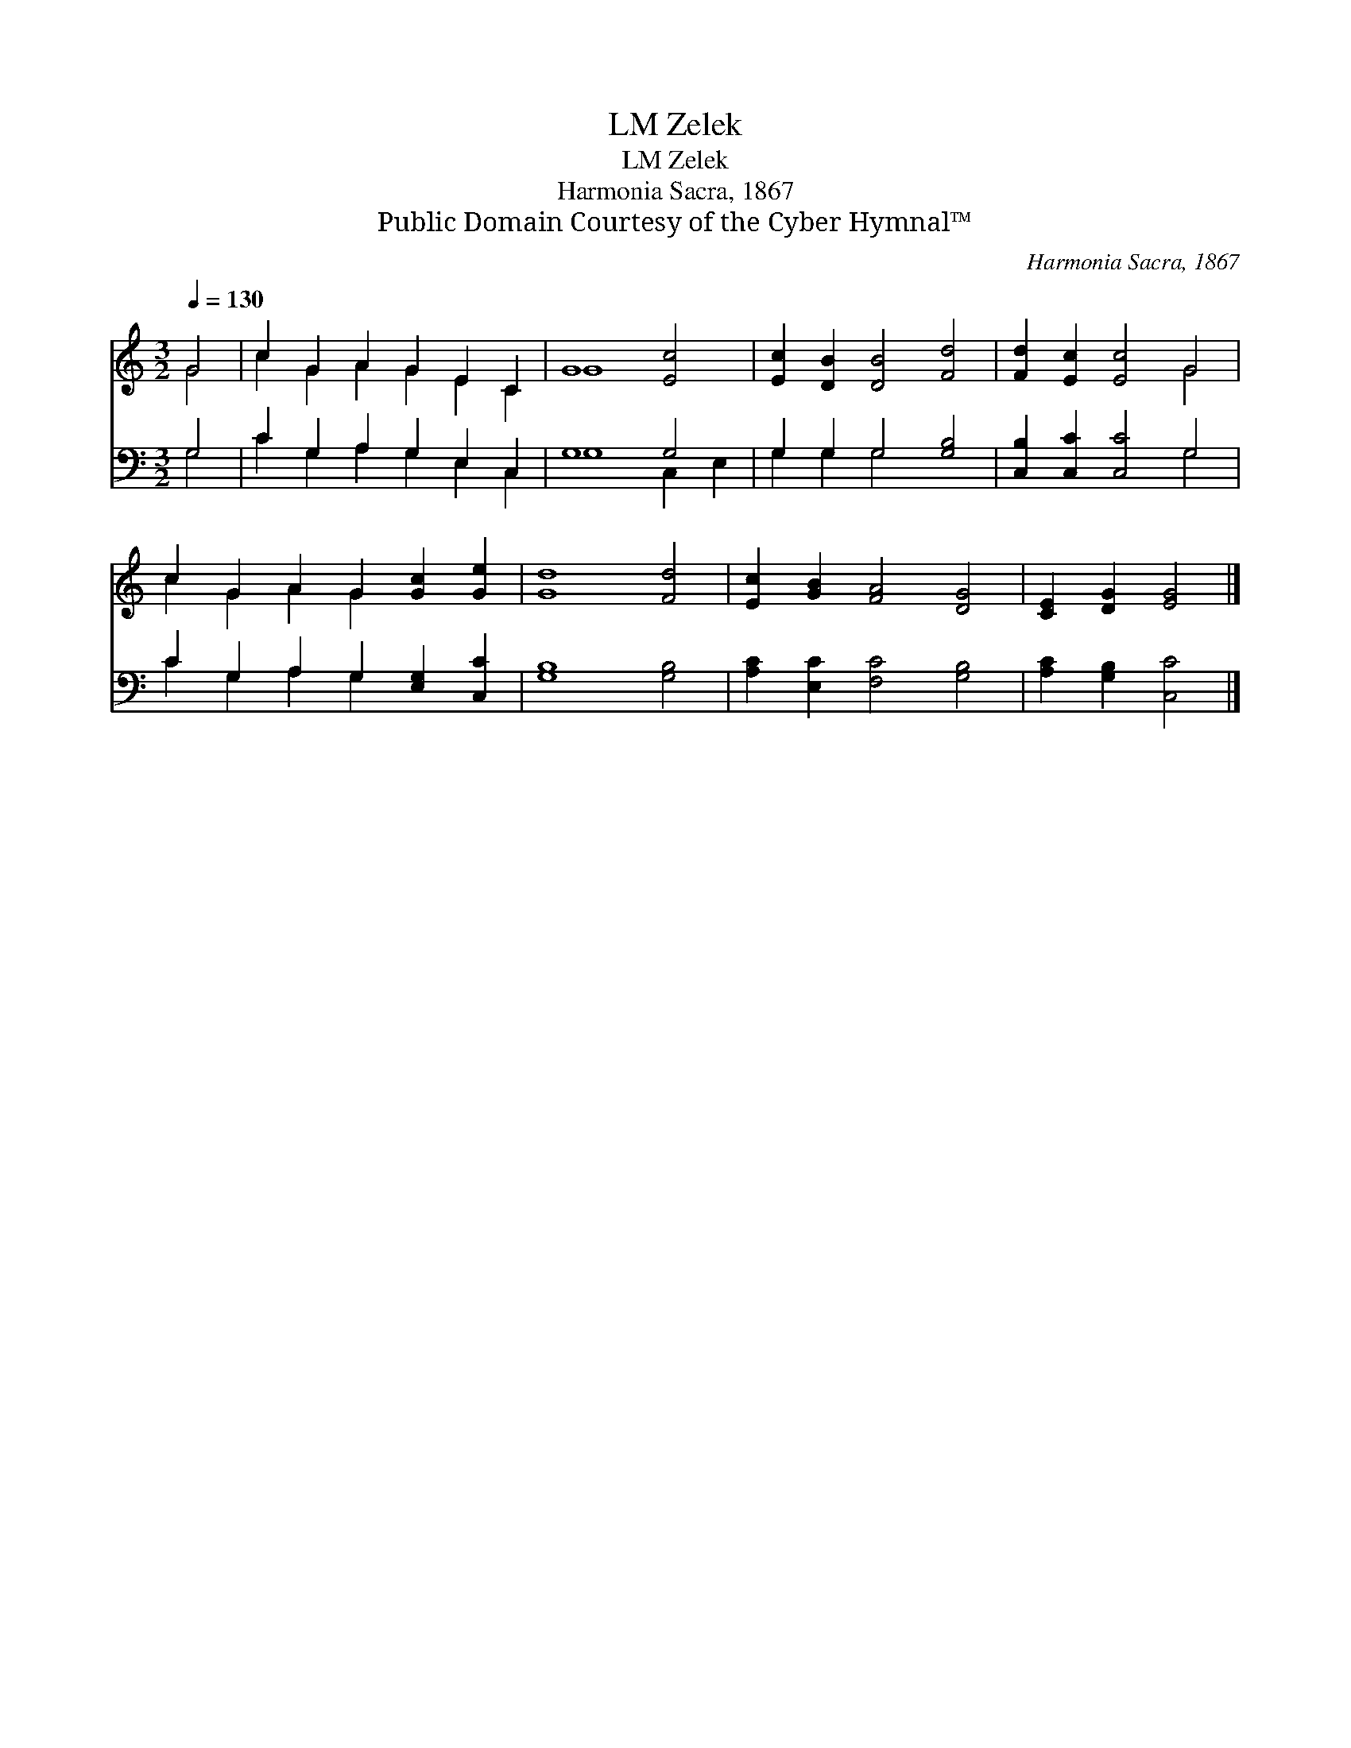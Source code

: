 X:1
T:Zelek, LM
T:Zelek, LM
T:Harmonia Sacra, 1867 
T:Public Domain Courtesy of the Cyber Hymnal™
C:Harmonia Sacra, 1867
Z:Public Domain
Z:Courtesy of the Cyber Hymnal™
%%score ( 1 2 ) ( 3 4 )
L:1/8
Q:1/4=130
M:3/2
K:C
V:1 treble 
V:2 treble 
V:3 bass 
V:4 bass 
V:1
 G4 | c2 G2 A2 G2 E2 C2 | G8 [Ec]4 | [Ec]2 [DB]2 [DB]4 [Fd]4 | [Fd]2 [Ec]2 [Ec]4 G4 | %5
 c2 G2 A2 G2 [Gc]2 [Ge]2 | [Gd]8 [Fd]4 | [Ec]2 [GB]2 [FA]4 [DG]4 | [CE]2 [DG]2 [EG]4 |] %9
V:2
 G4 | c2 G2 A2 G2 E2 C2 | G8 x4 | x12 | x8 G4 | c2 G2 A2 G2 x4 | x12 | x12 | x8 |] %9
V:3
 G,4 | C2 G,2 A,2 G,2 E,2 C,2 | G,8 G,4 | G,2 G,2 G,4 [G,B,]4 | [C,B,]2 [C,C]2 [C,C]4 G,4 | %5
 C2 G,2 A,2 G,2 [E,G,]2 [C,C]2 | [G,B,]8 [G,B,]4 | [A,C]2 [E,C]2 [F,C]4 [G,B,]4 | %8
 [A,C]2 [G,B,]2 [C,C]4 |] %9
V:4
 G,4 | C2 G,2 A,2 G,2 E,2 C,2 | G,8 C,2 E,2 | G,2 G,2 G,4 x4 | x8 G,4 | C2 G,2 A,2 G,2 x4 | x12 | %7
 x12 | x8 |] %9

